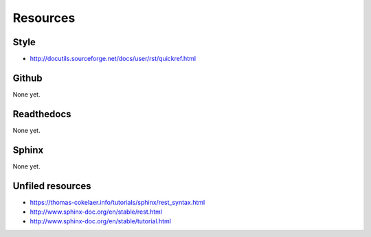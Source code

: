 Resources
*****************************************************

############################################################
Style
############################################################

* http://docutils.sourceforge.net/docs/user/rst/quickref.html

############################################################
Github
############################################################

None yet.

############################################################
Readthedocs
############################################################

None yet.

############################################################
Sphinx
############################################################

None yet.

############################################################
Unfiled resources
############################################################

* https://thomas-cokelaer.info/tutorials/sphinx/rest_syntax.html
* http://www.sphinx-doc.org/en/stable/rest.html
* http://www.sphinx-doc.org/en/stable/tutorial.html
